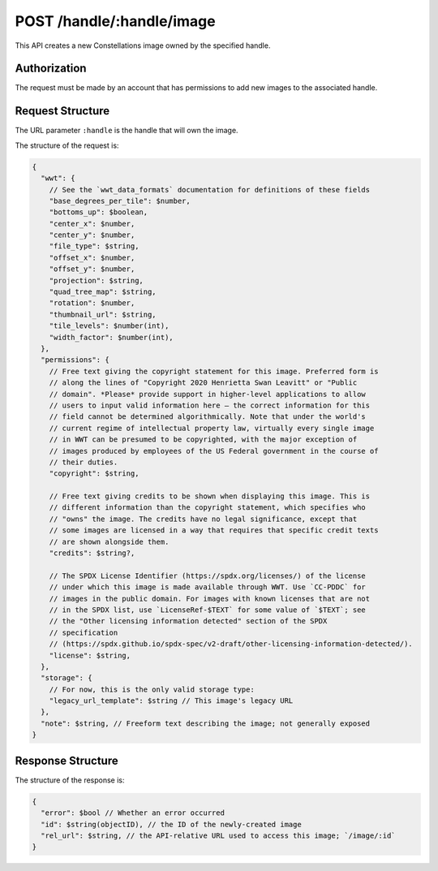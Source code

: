 .. _endpoint-POST-handle-_handle-image:

==========================
POST /handle/:handle/image
==========================

This API creates a new Constellations image owned by the specified handle.


Authorization
=============

The request must be made by an account that has permissions to add new images
to the associated handle.


Request Structure
=================

The URL parameter ``:handle`` is the handle that will own the image.

The structure of the request is:

.. code-block:: javascript

  {
    "wwt": {
      // See the `wwt_data_formats` documentation for definitions of these fields
      "base_degrees_per_tile": $number,
      "bottoms_up": $boolean,
      "center_x": $number,
      "center_y": $number,
      "file_type": $string,
      "offset_x": $number,
      "offset_y": $number,
      "projection": $string,
      "quad_tree_map": $string,
      "rotation": $number,
      "thumbnail_url": $string,
      "tile_levels": $number(int),
      "width_factor": $number(int),
    },
    "permissions": {
      // Free text giving the copyright statement for this image. Preferred form is
      // along the lines of "Copyright 2020 Henrietta Swan Leavitt" or "Public
      // domain". *Please* provide support in higher-level applications to allow
      // users to input valid information here — the correct information for this
      // field cannot be determined algorithmically. Note that under the world's
      // current regime of intellectual property law, virtually every single image
      // in WWT can be presumed to be copyrighted, with the major exception of
      // images produced by employees of the US Federal government in the course of
      // their duties.
      "copyright": $string,

      // Free text giving credits to be shown when displaying this image. This is
      // different information than the copyright statement, which specifies who
      // "owns" the image. The credits have no legal significance, except that
      // some images are licensed in a way that requires that specific credit texts
      // are shown alongside them.
      "credits": $string?,

      // The SPDX License Identifier (https://spdx.org/licenses/) of the license
      // under which this image is made available through WWT. Use `CC-PDDC` for
      // images in the public domain. For images with known licenses that are not
      // in the SPDX list, use `LicenseRef-$TEXT` for some value of `$TEXT`; see
      // the "Other licensing information detected" section of the SPDX
      // specification
      // (https://spdx.github.io/spdx-spec/v2-draft/other-licensing-information-detected/).
      "license": $string,
    },
    "storage": {
      // For now, this is the only valid storage type:
      "legacy_url_template": $string // This image's legacy URL
    },
    "note": $string, // Freeform text describing the image; not generally exposed
  }


Response Structure
==================

The structure of the response is:

.. code-block:: javascript

  {
    "error": $bool // Whether an error occurred
    "id": $string(objectID), // the ID of the newly-created image
    "rel_url": $string, // the API-relative URL used to access this image; `/image/:id`
  }
